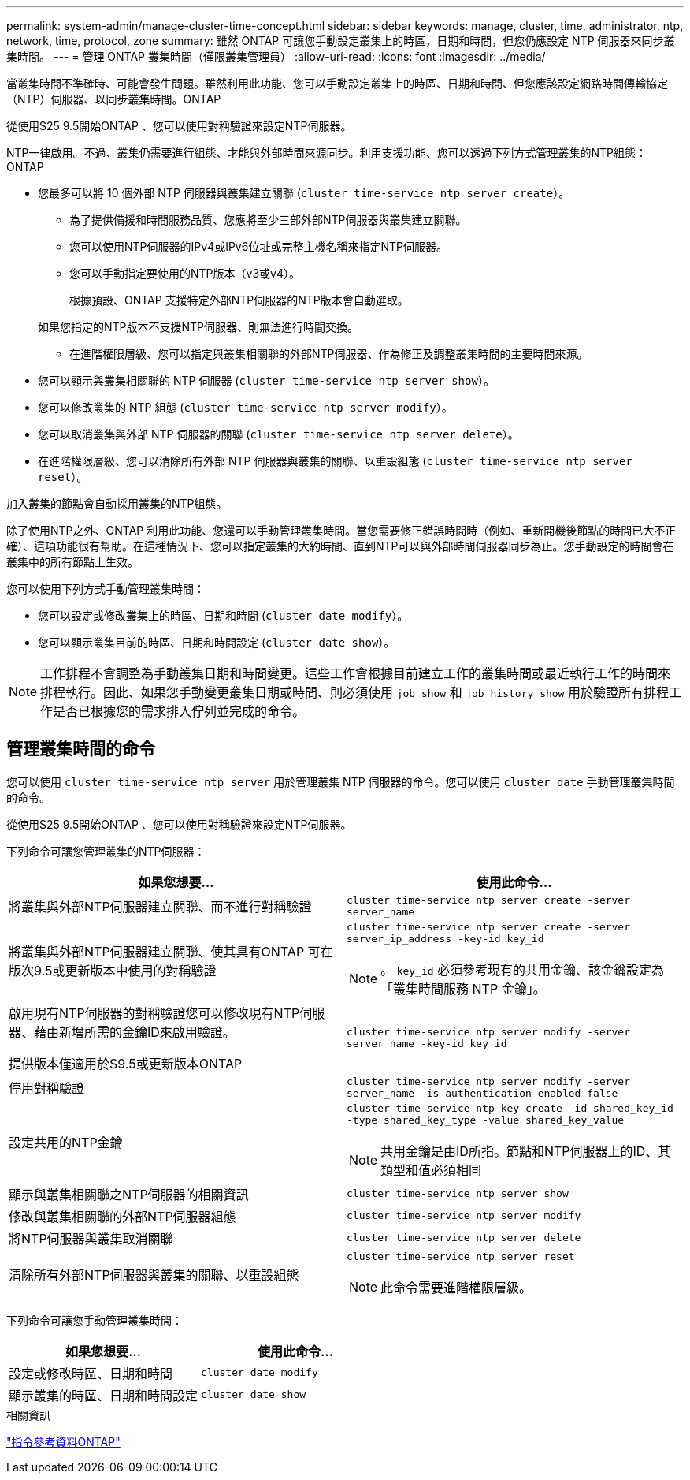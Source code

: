 ---
permalink: system-admin/manage-cluster-time-concept.html 
sidebar: sidebar 
keywords: manage, cluster, time, administrator, ntp, network, time, protocol, zone 
summary: 雖然 ONTAP 可讓您手動設定叢集上的時區，日期和時間，但您仍應設定 NTP 伺服器來同步叢集時間。 
---
= 管理 ONTAP 叢集時間（僅限叢集管理員）
:allow-uri-read: 
:icons: font
:imagesdir: ../media/


[role="lead"]
當叢集時間不準確時、可能會發生問題。雖然利用此功能、您可以手動設定叢集上的時區、日期和時間、但您應該設定網路時間傳輸協定（NTP）伺服器、以同步叢集時間。ONTAP

從使用S25 9.5開始ONTAP 、您可以使用對稱驗證來設定NTP伺服器。

NTP一律啟用。不過、叢集仍需要進行組態、才能與外部時間來源同步。利用支援功能、您可以透過下列方式管理叢集的NTP組態：ONTAP

* 您最多可以將 10 個外部 NTP 伺服器與叢集建立關聯 (`cluster time-service ntp server create`）。
+
** 為了提供備援和時間服務品質、您應將至少三部外部NTP伺服器與叢集建立關聯。
** 您可以使用NTP伺服器的IPv4或IPv6位址或完整主機名稱來指定NTP伺服器。
** 您可以手動指定要使用的NTP版本（v3或v4）。
+
根據預設、ONTAP 支援特定外部NTP伺服器的NTP版本會自動選取。

+
如果您指定的NTP版本不支援NTP伺服器、則無法進行時間交換。

** 在進階權限層級、您可以指定與叢集相關聯的外部NTP伺服器、作為修正及調整叢集時間的主要時間來源。


* 您可以顯示與叢集相關聯的 NTP 伺服器 (`cluster time-service ntp server show`）。
* 您可以修改叢集的 NTP 組態 (`cluster time-service ntp server modify`）。
* 您可以取消叢集與外部 NTP 伺服器的關聯 (`cluster time-service ntp server delete`）。
* 在進階權限層級、您可以清除所有外部 NTP 伺服器與叢集的關聯、以重設組態 (`cluster time-service ntp server reset`）。


加入叢集的節點會自動採用叢集的NTP組態。

除了使用NTP之外、ONTAP 利用此功能、您還可以手動管理叢集時間。當您需要修正錯誤時間時（例如、重新開機後節點的時間已大不正確）、這項功能很有幫助。在這種情況下、您可以指定叢集的大約時間、直到NTP可以與外部時間伺服器同步為止。您手動設定的時間會在叢集中的所有節點上生效。

您可以使用下列方式手動管理叢集時間：

* 您可以設定或修改叢集上的時區、日期和時間 (`cluster date modify`）。
* 您可以顯示叢集目前的時區、日期和時間設定 (`cluster date show`）。


[NOTE]
====
工作排程不會調整為手動叢集日期和時間變更。這些工作會根據目前建立工作的叢集時間或最近執行工作的時間來排程執行。因此、如果您手動變更叢集日期或時間、則必須使用 `job show` 和 `job history show` 用於驗證所有排程工作是否已根據您的需求排入佇列並完成的命令。

====


== 管理叢集時間的命令

您可以使用 `cluster time-service ntp server` 用於管理叢集 NTP 伺服器的命令。您可以使用 `cluster date` 手動管理叢集時間的命令。

從使用S25 9.5開始ONTAP 、您可以使用對稱驗證來設定NTP伺服器。

下列命令可讓您管理叢集的NTP伺服器：

|===
| 如果您想要... | 使用此命令... 


 a| 
將叢集與外部NTP伺服器建立關聯、而不進行對稱驗證
 a| 
`cluster time-service ntp server create -server server_name`



 a| 
將叢集與外部NTP伺服器建立關聯、使其具有ONTAP 可在版次9.5或更新版本中使用的對稱驗證
 a| 
`cluster time-service ntp server create -server server_ip_address -key-id key_id`

[NOTE]
====
。 `key_id` 必須參考現有的共用金鑰、該金鑰設定為「叢集時間服務 NTP 金鑰」。

====


 a| 
啟用現有NTP伺服器的對稱驗證您可以修改現有NTP伺服器、藉由新增所需的金鑰ID來啟用驗證。

提供版本僅適用於S9.5或更新版本ONTAP
 a| 
`cluster time-service ntp server modify -server server_name -key-id key_id`



 a| 
停用對稱驗證
 a| 
`cluster time-service ntp server modify -server server_name -is-authentication-enabled false`



 a| 
設定共用的NTP金鑰
 a| 
`cluster time-service ntp key create -id shared_key_id -type shared_key_type -value shared_key_value`

[NOTE]
====
共用金鑰是由ID所指。節點和NTP伺服器上的ID、其類型和值必須相同

====


 a| 
顯示與叢集相關聯之NTP伺服器的相關資訊
 a| 
`cluster time-service ntp server show`



 a| 
修改與叢集相關聯的外部NTP伺服器組態
 a| 
`cluster time-service ntp server modify`



 a| 
將NTP伺服器與叢集取消關聯
 a| 
`cluster time-service ntp server delete`



 a| 
清除所有外部NTP伺服器與叢集的關聯、以重設組態
 a| 
`cluster time-service ntp server reset`

[NOTE]
====
此命令需要進階權限層級。

====
|===
下列命令可讓您手動管理叢集時間：

|===
| 如果您想要... | 使用此命令... 


 a| 
設定或修改時區、日期和時間
 a| 
`cluster date modify`



 a| 
顯示叢集的時區、日期和時間設定
 a| 
`cluster date show`

|===
.相關資訊
link:../concepts/manual-pages.html["指令參考資料ONTAP"]
